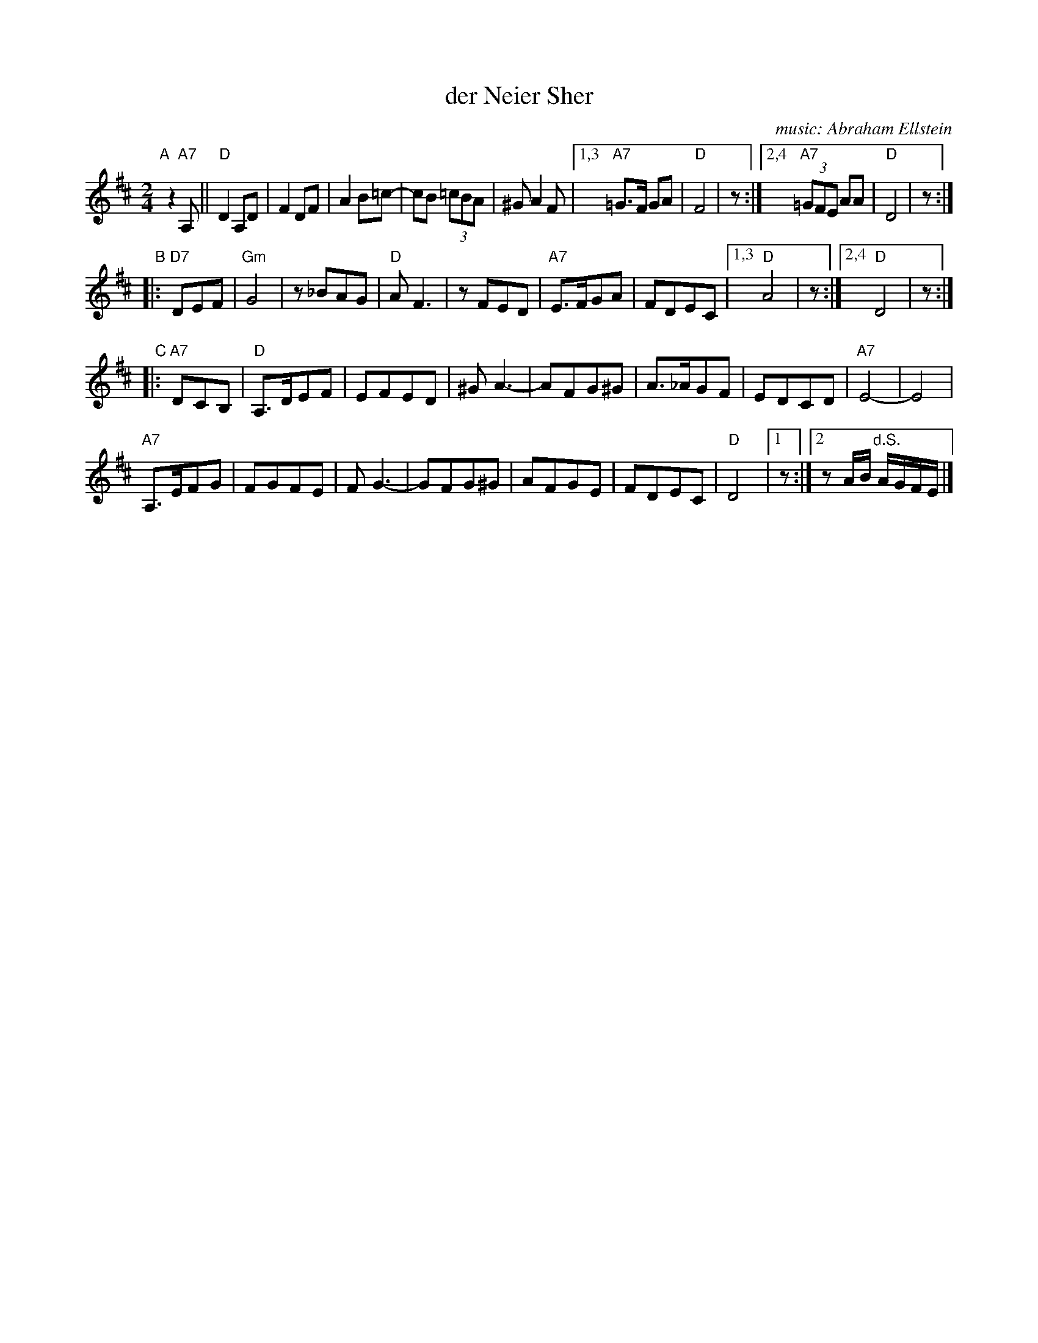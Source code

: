 X: 1
T: der Neier Sher
C: music: Abraham Ellstein
F: http://www.youtube.com/watch?v=S3Ck7JFmY88
S: handwritten MS of unknown origin, labelled "I-8"
M: 2/4
L: 1/8
K: D
"A"[|] z2"A7"A, !Segno!||\
"D"D2 A,D | F2 DF | A2 B=c- | cB (3=cBA | ^G A2 F |1,3 "A7"=G>F GA | "D"F4 | z \
                                                 :|2,4 "A7"(3=GFE AA | "D"D4 | z :|
"B"|: "D7"DEF |\
"Gm"G4 | z_BAG | "D"AF3 | zFED | "A7"E>FGA | FDEC |1,3 "D"A4 | z \
                                                 :|2,4 "D"D4 | z :|
"C"|: "A7"DCB, |\
 "D"A,>DEF | EFED | ^GA3- | AFG^G | A>_AGF | EDCD | "A7"E4- | E4 |
"A7"A,>EFG | FGFE | FG3- | GFG^G | AFGE | FDEC | "D"D4 |1 z :|2 zA/B/ "d.S."A/G/F/E/ |]
